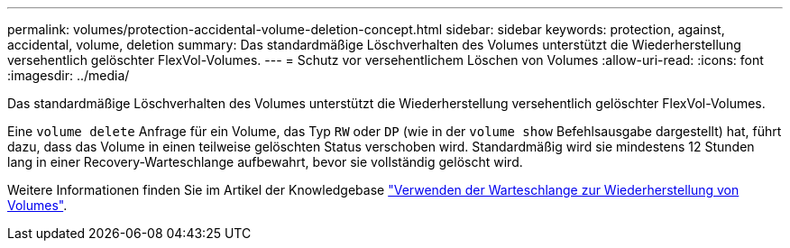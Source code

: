 ---
permalink: volumes/protection-accidental-volume-deletion-concept.html 
sidebar: sidebar 
keywords: protection, against, accidental, volume, deletion 
summary: Das standardmäßige Löschverhalten des Volumes unterstützt die Wiederherstellung versehentlich gelöschter FlexVol-Volumes. 
---
= Schutz vor versehentlichem Löschen von Volumes
:allow-uri-read: 
:icons: font
:imagesdir: ../media/


[role="lead"]
Das standardmäßige Löschverhalten des Volumes unterstützt die Wiederherstellung versehentlich gelöschter FlexVol-Volumes.

Eine `volume delete` Anfrage für ein Volume, das Typ `RW` oder `DP` (wie in der `volume show` Befehlsausgabe dargestellt) hat, führt dazu, dass das Volume in einen teilweise gelöschten Status verschoben wird. Standardmäßig wird sie mindestens 12 Stunden lang in einer Recovery-Warteschlange aufbewahrt, bevor sie vollständig gelöscht wird.

Weitere Informationen finden Sie im Artikel der Knowledgebase link:https://kb.netapp.com/Advice_and_Troubleshooting/Data_Storage_Software/ONTAP_OS/How_to_use_the_Volume_Recovery_Queue["Verwenden der Warteschlange zur Wiederherstellung von Volumes"^].

